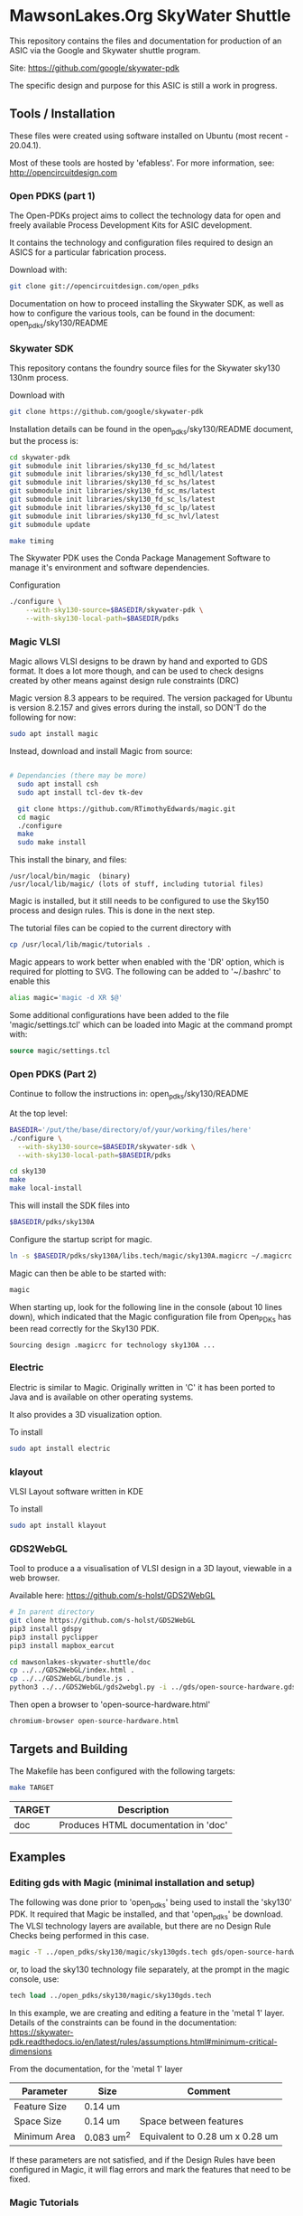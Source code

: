 * MawsonLakes.Org SkyWater Shuttle

This repository contains the files and documentation for production of an ASIC
via the Google and Skywater shuttle program.

Site: https://github.com/google/skywater-pdk

The specific design and purpose for this ASIC is still a work in progress. 

** Tools / Installation

These files were created using software installed on Ubuntu (most recent -
20.04.1).

Most of these tools are hosted by 'efabless'. For more information, see:
http://opencircuitdesign.com

*** Open PDKS (part 1)

The Open-PDKs project aims to collect the technology data for open and freely
available Process Development Kits for ASIC development.

It contains the technology and configuration files required to design an ASICS
for a particular fabrication process.

Download with:
#+begin_src sh
  git clone git://opencircuitdesign.com/open_pdks
#+end_src

Documentation on how to proceed installing the Skywater SDK, as well as how to
configure the various tools, can be found in the document: open_pdks/sky130/README

*** Skywater SDK

This repository contans the foundry source files for the Skywater sky130 130nm process.

Download with
#+begin_src sh
  git clone https://github.com/google/skywater-pdk
#+end_src

Installation details can be found in the open_pdks/sky130/README document, but
the process is:
#+begin_src sh
  cd skywater-pdk
  git submodule init libraries/sky130_fd_sc_hd/latest
  git submodule init libraries/sky130_fd_sc_hdll/latest
  git submodule init libraries/sky130_fd_sc_hs/latest
  git submodule init libraries/sky130_fd_sc_ms/latest
  git submodule init libraries/sky130_fd_sc_ls/latest
  git submodule init libraries/sky130_fd_sc_lp/latest
  git submodule init libraries/sky130_fd_sc_hvl/latest
  git submodule update

  make timing
#+end_src

The Skywater PDK uses the Conda Package Management Software to manage it's
environment and software dependencies.

Configuration
#+begin_src sh
  ./configure \
      --with-sky130-source=$BASEDIR/skywater-pdk \
      --with-sky130-local-path=$BASEDIR/pdks
#+end_src

*** Magic VLSI

Magic allows VLSI designs to be drawn by hand and exported to GDS format. It
does a lot more though, and can be used to check designs created by other means
against design rule constraints (DRC)

Magic version 8.3 appears to be required. The version packaged for Ubuntu is
version 8.2.157 and gives errors during the install, so DON'T do the following
for now:
#+begin_src sh
  sudo apt install magic
#+end_src

Instead, download and install Magic from source:
#+begin_src sh

# Dependancies (there may be more)
  sudo apt install csh
  sudo apt install tcl-dev tk-dev
  
  git clone https://github.com/RTimothyEdwards/magic.git
  cd magic
  ./configure
  make
  sudo make install
#+end_src
This install the binary, and files:
#+begin_src
  /usr/local/bin/magic  (binary)
  /usr/local/lib/magic/ (lots of stuff, including tutorial files)
#+end_src

Magic is installed, but it still needs to be configured to use the Sky150
process and design rules. This is done in the next step.

The tutorial files can be copied to the current directory with
#+begin_src sh
  cp /usr/local/lib/magic/tutorials .
#+end_src
Magic appears to work better when enabled with the 'DR' option, which is
required for plotting to SVG. The following can be added to '~/.bashrc' to enable this
#+begin_src sh
  alias magic='magic -d XR $@'
#+end_src

Some additional configurations have been added to the file 'magic/settings.tcl'
which can be loaded into Magic at the command prompt with:
#+begin_src tcl
  source magic/settings.tcl
#+end_src

*** Open PDKS (Part 2)
Continue to follow the instructions in: open_pdks/sky130/README

At the top level:
#+begin_src sh
  BASEDIR='/put/the/base/directory/of/your/working/files/here'
  ./configure \
    --with-sky130-source=$BASEDIR/skywater-sdk \
    --with-sky130-local-path=$BASEDIR/pdks

  cd sky130
  make
  make local-install
#+end_src
This will install the SDK files into
#+begin_src sh
  $BASEDIR/pdks/sky130A
#+end_src

Configure the startup script for magic.
#+begin_src sh
  ln -s $BASEDIR/pdks/sky130A/libs.tech/magic/sky130A.magicrc ~/.magicrc
#+end_src

Magic can then be able to be started with:
#+begin_src sh
  magic
#+end_src

When starting up, look for the following line in the console (about 10 lines
down), which indicated that the Magic configuration file from Open_PDKs has been
read correctly for the Sky130 PDK.
#+begin_src 
  Sourcing design .magicrc for technology sky130A ...
#+end_src

*** Electric

Electric is similar to Magic. Originally written in 'C' it has been ported to
Java and is available on other operating systems.

It also provides a 3D visualization option.

To install
#+begin_src sh
  sudo apt install electric
#+end_src

*** klayout

VLSI Layout software written in KDE

To install
#+begin_src sh
  sudo apt install klayout
#+end_src

*** GDS2WebGL

Tool to produce a a visualisation of VLSI design in a 3D layout, viewable in a
web browser.

Available here: https://github.com/s-holst/GDS2WebGL
#+begin_src sh
  # In parent directory
  git clone https://github.com/s-holst/GDS2WebGL
  pip3 install gdspy
  pip3 install pyclipper
  pip3 install mapbox_earcut

  cd mawsonlakes-skywater-shuttle/doc
  cp ../../GDS2WebGL/index.html .
  cp ../../GDS2WebGL/bundle.js .
  python3 ../../GDS2WebGL/gds2webgl.py -i ../gds/open-source-hardware.gds -o open-source-hardware.html
#+end_src

Then open a browser to 'open-source-hardware.html'
#+begin_src sh
  chromium-browser open-source-hardware.html
#+end_src

** Targets and Building
   
The Makefile has been configured with the following targets:
#+begin_src sh
  make TARGET
#+end_src
| TARGET | Description                          |
|--------+--------------------------------------|
| doc    | Produces HTML documentation in 'doc' |

** Examples
*** Editing gds with Magic (minimal installation and setup)
The following was done prior to 'open_pdks' being used to install the 'sky130'
PDK. It required that Magic be installed, and that 'open_pdks' be download. The
VLSI technology layers are available, but there are no Design Rule Checks being
performed in this case.

#+begin_src sh
  magic -T ../open_pdks/sky130/magic/sky130gds.tech gds/open-source-hardware.gds
#+end_src

or, to load the sky130 technology file separately, at the prompt in the magic
console, use:
#+begin_src tcl 
  tech load ../open_pdks/sky130/magic/sky130gds.tech
#+end_src

In this example, we are creating and editing a feature in the 'metal 1' layer.
Details of the constraints can be found in the documentation:
https://skywater-pdk.readthedocs.io/en/latest/rules/assumptions.html#minimum-critical-dimensions
 
From the documentation, for the 'metal 1' layer
| Parameter    | Size       | Comment                         |
|--------------+------------+---------------------------------|
| Feature Size | 0.14 um    |                                 |
| Space Size   | 0.14 um    | Space between features          |
| Minimum Area | 0.083 um^2 | Equivalent to 0.28 um x 0.28 um |

If these parameters are not satisfied, and if the Design Rules have been
configured in Magic, it will flag errors and mark the features that need to be
fixed.

*** Magic Tutorials

Create a local directory, and copy the Magic tutorial files
#+begin_src sh
  mkdir magic-tutorial
  cd magic-tutorial
  cp /usr/local/lib/magic/tutorial/* .
#+end_src
The tutorials can be read with the 'evince' viewer
#+begin_src sh
  evince /usr/local/lib/magic/doc/introduction.ps
#+end_src
These tutorials are for Magic Version 7, and we have 8.3 installed, but the
general details are the same.

*** Creating a VLSI Font and Logos

A font for the SkyWater 130nm process has been created, called "font-sky130", as
well as some logos, for use in the Google + SkyWater process.

Initially, font characters were based on a 7 high x 3 wide grid of 150x150nm
'pixels' (In magic, these are represented by a 3x3 grid, where the grid size was
0.05um). The larger characters ('M' and 'W') were based on a 7x7 grid, and the
smaller characters ('i' and 'l') were based on narrower grid with width 2.

The design rules for the minimum area require that the dots on the 'i' and 'j'
are 2x2 in size, and that the 'i' has 'serifs'.


